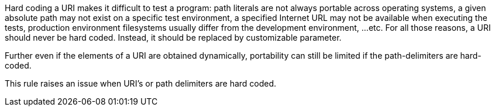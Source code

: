 Hard coding a URI makes it difficult to test a program: path literals are not always portable across operating systems,  a given absolute path may not exist on a specific test environment, a specified Internet URL may not be available when executing the tests, production environment filesystems usually differ from the development environment, ...etc. For all those reasons, a URI should never be hard coded. Instead, it should be replaced by customizable parameter.

Further even if the elements of a URI are obtained dynamically, portability can still be limited if the path-delimiters are hard-coded.

This rule raises an issue when URI's or path delimiters are hard coded.
